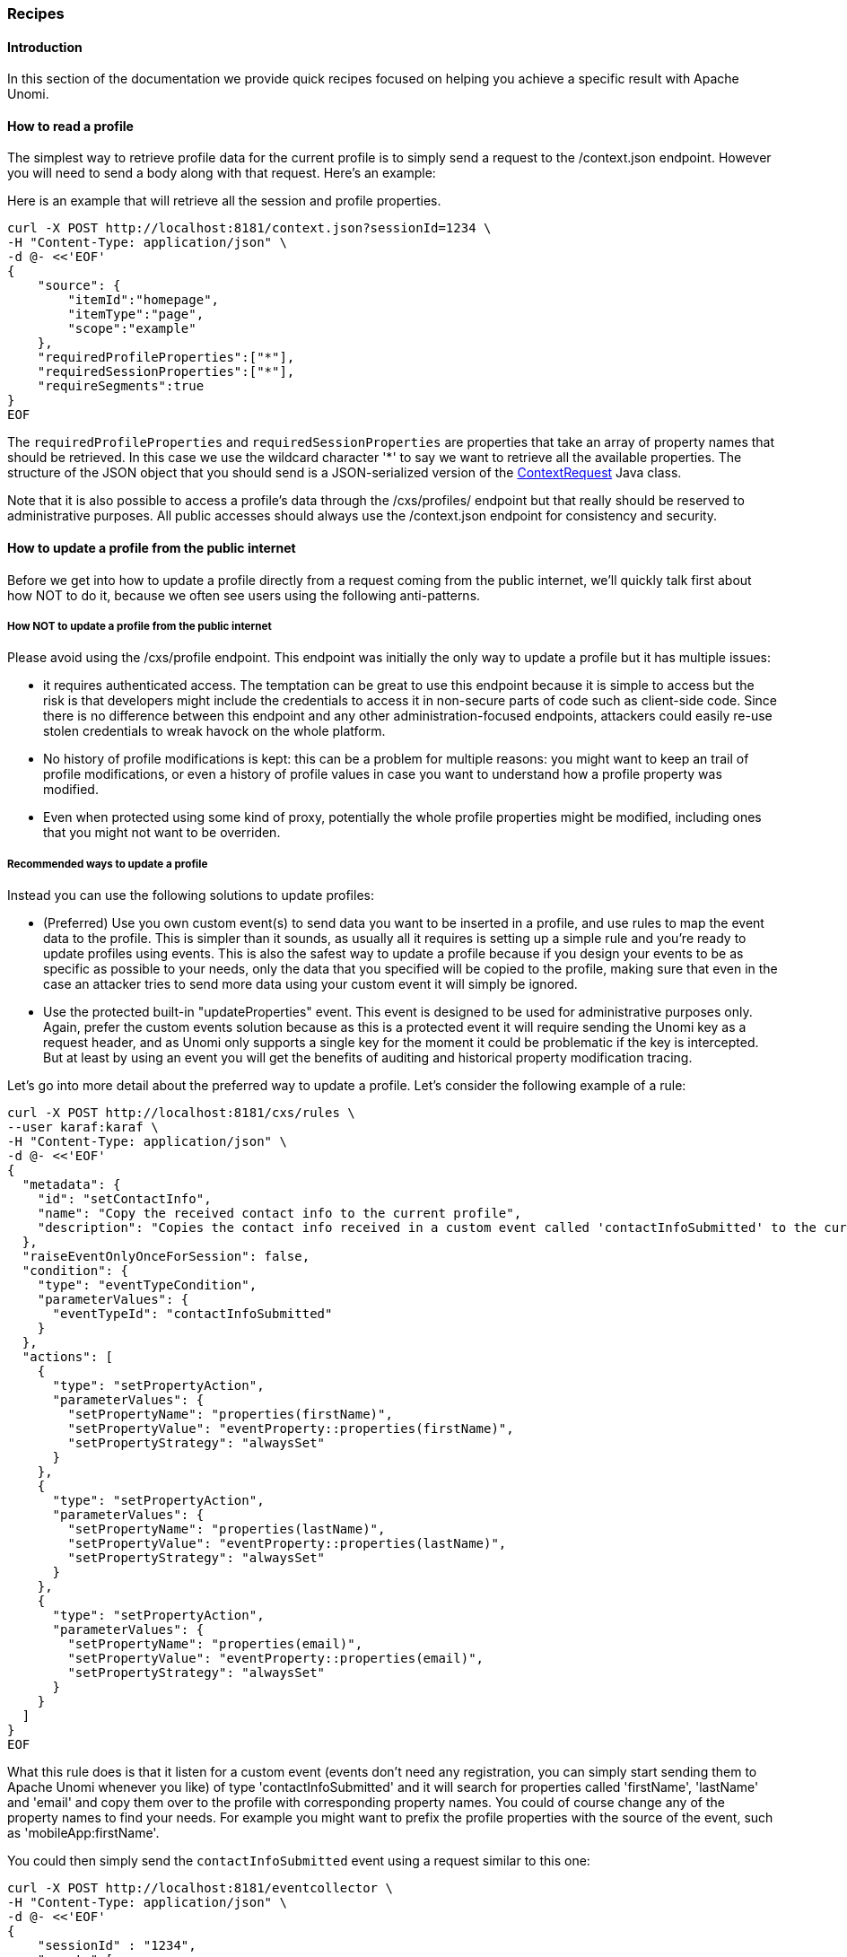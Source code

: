//
// Licensed under the Apache License, Version 2.0 (the "License");
// you may not use this file except in compliance with the License.
// You may obtain a copy of the License at
//
//      http://www.apache.org/licenses/LICENSE-2.0
//
// Unless required by applicable law or agreed to in writing, software
// distributed under the License is distributed on an "AS IS" BASIS,
// WITHOUT WARRANTIES OR CONDITIONS OF ANY KIND, either express or implied.
// See the License for the specific language governing permissions and
// limitations under the License.
//
=== Recipes

==== Introduction

In this section of the documentation we provide quick recipes focused on helping you achieve a specific result with
Apache Unomi.

==== How to read a profile

The simplest way to retrieve profile data for the current profile is to simply send a request to the /context.json
endpoint. However you will need to send a body along with that request. Here's an example:

Here is an example that will retrieve all the session and profile properties.

[source]
----
curl -X POST http://localhost:8181/context.json?sessionId=1234 \
-H "Content-Type: application/json" \
-d @- <<'EOF'
{
    "source": {
        "itemId":"homepage",
        "itemType":"page",
        "scope":"example"
    },
    "requiredProfileProperties":["*"],
    "requiredSessionProperties":["*"],
    "requireSegments":true
}
EOF
----

The `requiredProfileProperties` and `requiredSessionProperties` are properties that take an array of property names
that should be retrieved. In this case we use the wildcard character '*' to say we want to retrieve all the available
properties. The structure of the JSON object that you should send is a JSON-serialized version of the http://unomi.apache.org/unomi-api/apidocs/org/apache/unomi/api/ContextRequest.html[ContextRequest]
Java class.

Note that it is also possible to access a profile's data through the /cxs/profiles/ endpoint but that really should be
reserved to administrative purposes. All public accesses should always use the /context.json endpoint for consistency
and security.

==== How to update a profile from the public internet

Before we get into how to update a profile directly from a request coming from the public internet, we'll quickly talk
first about how NOT to do it, because we often see users using the following anti-patterns.

===== How NOT to update a profile from the public internet

Please avoid using the /cxs/profile endpoint. This endpoint was initially the only way to update a profile but it has
multiple issues:

- it requires authenticated access. The temptation can be great to use this endpoint because it is simple to access
but the risk is that developers might include the credentials to access it in non-secure parts of code such as
client-side code. Since there is no difference between this endpoint and any other administration-focused endpoints,
attackers could easily re-use stolen credentials to wreak havock on the whole platform.
- No history of profile modifications is kept: this can be a problem for multiple reasons: you might want to keep an
trail of profile modifications, or even a history of profile values in case you want to understand how a profile
property was modified.
- Even when protected using some kind of proxy, potentially the whole profile properties might be modified, including
ones that you might not want to be overriden.

===== Recommended ways to update a profile

Instead you can use the following solutions to update profiles:

- (Preferred) Use you own custom event(s) to send data you want to be inserted in a profile, and use rules to map the
event data to the profile. This is simpler than it sounds, as usually all it requires is setting up a simple rule and
you're ready to update profiles using events. This is also the safest way to update a profile because if you design your
events to be as specific as possible to your needs, only the data that you specified will be copied to the profile,
making sure that even in the case an attacker tries to send more data using your custom event it will simply be ignored.

- Use the protected built-in "updateProperties" event. This event is designed to be used for administrative purposes
only. Again, prefer the custom events solution because as this is a protected event it will require sending the Unomi
key as a request header, and as Unomi only supports a single key for the moment it could be problematic if the key is
intercepted. But at least by using an event you will get the benefits of auditing and historical property modification
tracing.

Let's go into more detail about the preferred way to update a profile. Let's consider the following example of a rule:

[source]
----
curl -X POST http://localhost:8181/cxs/rules \
--user karaf:karaf \
-H "Content-Type: application/json" \
-d @- <<'EOF'
{
  "metadata": {
    "id": "setContactInfo",
    "name": "Copy the received contact info to the current profile",
    "description": "Copies the contact info received in a custom event called 'contactInfoSubmitted' to the current profile"
  },
  "raiseEventOnlyOnceForSession": false,
  "condition": {
    "type": "eventTypeCondition",
    "parameterValues": {
      "eventTypeId": "contactInfoSubmitted"
    }
  },
  "actions": [
    {
      "type": "setPropertyAction",
      "parameterValues": {
        "setPropertyName": "properties(firstName)",
        "setPropertyValue": "eventProperty::properties(firstName)",
        "setPropertyStrategy": "alwaysSet"
      }
    },
    {
      "type": "setPropertyAction",
      "parameterValues": {
        "setPropertyName": "properties(lastName)",
        "setPropertyValue": "eventProperty::properties(lastName)",
        "setPropertyStrategy": "alwaysSet"
      }
    },
    {
      "type": "setPropertyAction",
      "parameterValues": {
        "setPropertyName": "properties(email)",
        "setPropertyValue": "eventProperty::properties(email)",
        "setPropertyStrategy": "alwaysSet"
      }
    }
  ]
}
EOF
----

What this rule does is that it listen for a custom event (events don't need any registration, you can simply start
sending them to Apache Unomi whenever you like) of type 'contactInfoSubmitted' and it will search for properties called
'firstName', 'lastName' and 'email' and copy them over to the profile with corresponding property names. You could of
course change any of the property names to find your needs. For example you might want to prefix the profile properties
with the source of the event, such as 'mobileApp:firstName'.

You could then simply send the `contactInfoSubmitted` event using a request similar to this one:

[source]
----
curl -X POST http://localhost:8181/eventcollector \
-H "Content-Type: application/json" \
-d @- <<'EOF'
{
    "sessionId" : "1234",
    "events":[
        {
            "eventType":"contactInfoSubmitted",
            "scope": "example",
            "source":{
                "itemType": "site",
                "scope":"example",
                "itemId": "mysite"
            },
            "target":{
                "itemType":"form",
                "scope":"example",
                "itemId":"contactForm",
            },
            "properties" : {
              "firstName" : "John",
              "lastName" : "Doe",
              "email" : "john.doe@acme.com"
            }
        }
    ]
}
EOF
----


==== How to search for profile events

Sometimes you want to retrieve events for a known profile. You will need to provide a query in the body of the request
that looks something like this (and https://unomi.apache.org/rest-api-doc/#1768188821[documentation is available in the REST API]) :

[source]
----
curl -X POST http://localhost:8181/cxs/event/search \
--user karaf:karaf \
-H "Content-Type: application/json" \
-d @- <<'EOF'
{ "offset" : 0,
  "limit" : 20,
  "condition" : {
    "type": "eventPropertyCondition",
    "parameterValues" : {
      "propertyName" : "profileId",
      "comparisonOperator" : "equals",
      "propertyValue" : "PROFILE_ID"
    }
  }
}
EOF
----

where PROFILE_ID is a profile identifier. This will indeed retrieve all the events for a given profile.

==== How to create a new rule

There are basically two ways to create a new rule :

- Using the REST API
- Packaging it as a predefined rule in a plugin

In both cases the JSON structure for the rule will be exactly the same, and in most scenarios it will be more
interesting to use the REST API to create and manipulate rules, as they don't require any development or deployments
on the Apache Unomi server.

[source]
----
curl -X POST http://localhost:8181/cxs/rules \
--user karaf:karaf \
-H "Content-Type: application/json" \
-d @- <<'EOF'
{
  "metadata": {
    "id": "exampleEventCopy",
    "name": "Example Copy Event to Profile",
    "description": "Copy event properties to profile properties"
  },
  "condition": {
      "type": "eventTypeCondition",
      "parameterValues": {
        "eventTypeId" : "myEvent"
      }
  },
  "actions": [
    {
      "parameterValues": {
      },
      "type": "allEventToProfilePropertiesAction"
    }
  ]
}
EOF
----

The above rule will be executed if the incoming event is of type `myEvent` and will simply copy all the properties
contained in the event to the current profile.

==== How to search for profiles

In order to search for profiles you will have to use the /cxs/profiles/search endpoint that requires a Query JSON
structure. Here's an example of a profile search with a Query object:

[source]
----
curl -X POST http://localhost:8181/cxs/rules \
--user karaf:karaf \
-H "Content-Type: application/json" \
-d @- <<'EOF'
{
  "text" : "unomi",
  "offset" : 0,
  "limit" : 10,
  "sortby" : "properties.lastName:asc,properties.firstName:desc",
  "condition" : {
    "type" : "booleanCondition",
    "parameterValues" : {
      "operator" : "and",
      "subConditions" : [
        {
          "type": "profilePropertyCondition",
          "parameterValues": {
            "propertyName": "properties.leadAssignedTo",
            "comparisonOperator": "exists"
          }
        },
        {
          "type": "profilePropertyCondition",
          "parameterValues": {
            "propertyName": "properties.lastName",
            "comparisonOperator": "exists"
          }
        },
      ]
    }
  }
}
EOF
----

In the above example, you search for all the profiles that have the `leadAssignedTo` and `lastName` properties and that
have the `unomi` value anywhere in their profile property values. You are also specifying that you only want 10 results
beginning at offset 0. The results will be also sorted in alphabetical order for the `lastName` property value, and then
by reverse alphabetical order for the `firstName` property value.

As you can see, queries can be quite complex. Please remember that the more complex the more resources it will consume
on the server and potentially this could affect performance.

==== Getting / updating consents

You can find information on how to retrieve or create/update consents in the <<Consent API>> section.

==== How to send a login event to Unomi

Tracking logins must be done carefully with Unomi. A login event is considered a "privileged" event and therefore for
not be initiated from the public internet. Ideally user authentication should always be validated by a trusted third-
party even if it is a well-known social platform such as Facebook or Twitter. Basically what should NEVER be done:

1. Login to a social platform
2. Call back to the originating page
3. Send a login event to Unomi from the page originating the login in step 1

The problem with this, is that any attacker could simply directly call step 3 without any kind of security. Instead the
flow should look something like this:

1. Login to a social platform
2. Call back to a special secured system that performs an server-to-server call to send the login event to Apache
Unomi using the Unomi key.

For simplicity reasons, in our login example, the first method is used, but it really should never be done like this
in production because of the aforementioned security issues. The second method, although a little more involved, is
much preferred.

When sending a login event, you can setup a rule that can check a profile property to see if profiles can be merged on an
universal identifier such as an email address.

In our login sample we provide an example of such a rule. You can find it here:

https://github.com/apache/unomi/blob/master/samples/login-integration/src/main/resources/META-INF/cxs/rules/exampleLogin.json

As you can see in this rule, we call an action called :

    mergeProfilesOnPropertyAction

with as a parameter value the name of the property on which to perform the merge (the email). What this means is that
upon successful login using an email, Unomi will look for other profiles that have the same email and merge them into
a single profile. Because of the merge, this should only be done for authenticated profiles, otherwise this could be a
security issue since it could be a way to load data from other profiles by merging their data !

